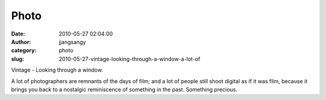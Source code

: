 Photo
#####
:date: 2010-05-27 02:04:00
:author: jjangsangy
:category: photo
:slug: 2010-05-27-vintage-looking-through-a-window-a-lot-of

|image0|

Vintage - Looking through a window.



A lot of photographers are remnants of the days of film; and a lot of
people still shoot digital as if it was film, because it brings you back
to a nostalgic reminiscence of something in the past. Something
precious. 

.. |image0| image:: http://www.tumblr.com/photo/1280/jjangsangy/637120527/1/tumblr_l32mjopZFt1qbyrna
